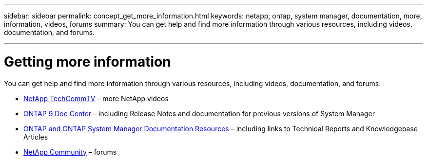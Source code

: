 ---
sidebar: sidebar
permalink: concept_get_more_information.html
keywords: netapp, ontap, system manager, documentation, more, information, videos, forums
summary: You can get help and find more information through various resources, including videos, documentation, and forums.

---

= Getting more information
:toc: macro
:toclevels: 1
:hardbreaks:
:nofooter:
:icons: font
:linkattrs:
:imagesdir: ./media/

[.lead]
You can get help and find more information through various resources, including videos, documentation, and forums.

* link:https://www.youtube.com/user/NetAppTechCommTV[NetApp TechCommTV] – more NetApp videos
* link:https://docs.netapp.com/ontap-9/index.jsp[ONTAP 9 Doc Center] – including Release Notes and documentation for previous versions of System Manager
* link:https://www.netapp.com/us/documentation/ontap-and-oncommand-system-manager.aspx[ONTAP and ONTAP System Manager Documentation Resources] – including links to Technical Reports and Knowledgebase Articles
* link:https://community.netapp.com/[NetApp Community] – forums
